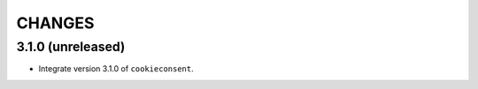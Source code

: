 CHANGES
*******

3.1.0 (unreleased)
==================

- Integrate version 3.1.0 of ``cookieconsent``.


